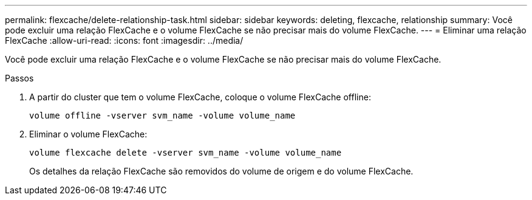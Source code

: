 ---
permalink: flexcache/delete-relationship-task.html 
sidebar: sidebar 
keywords: deleting, flexcache, relationship 
summary: Você pode excluir uma relação FlexCache e o volume FlexCache se não precisar mais do volume FlexCache. 
---
= Eliminar uma relação FlexCache
:allow-uri-read: 
:icons: font
:imagesdir: ../media/


[role="lead"]
Você pode excluir uma relação FlexCache e o volume FlexCache se não precisar mais do volume FlexCache.

.Passos
. A partir do cluster que tem o volume FlexCache, coloque o volume FlexCache offline:
+
`volume offline -vserver svm_name -volume volume_name`

. Eliminar o volume FlexCache:
+
`volume flexcache delete -vserver svm_name -volume volume_name`

+
Os detalhes da relação FlexCache são removidos do volume de origem e do volume FlexCache.


